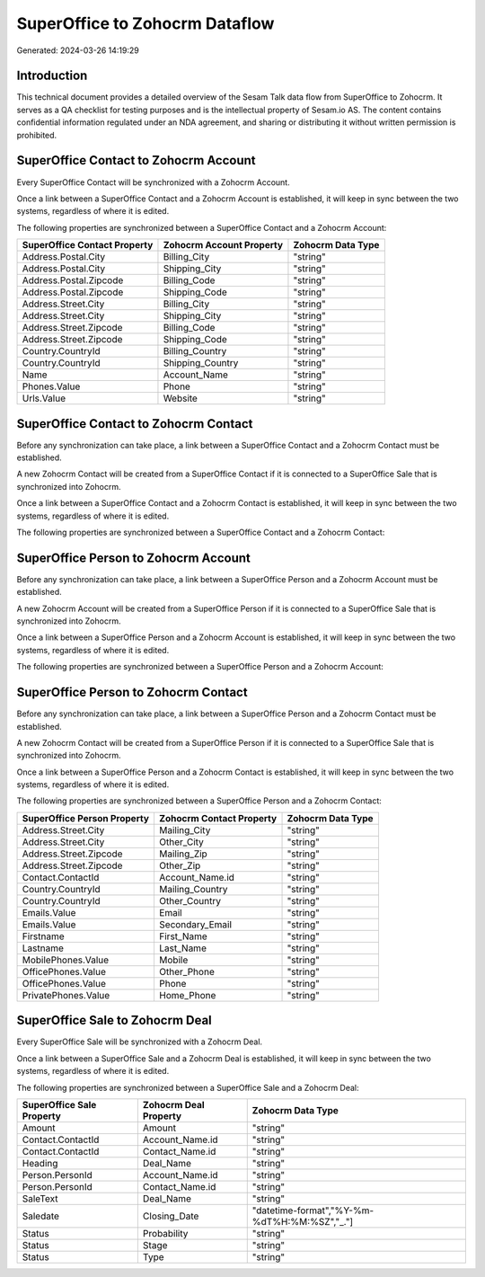 ===============================
SuperOffice to Zohocrm Dataflow
===============================

Generated: 2024-03-26 14:19:29

Introduction
------------

This technical document provides a detailed overview of the Sesam Talk data flow from SuperOffice to Zohocrm. It serves as a QA checklist for testing purposes and is the intellectual property of Sesam.io AS. The content contains confidential information regulated under an NDA agreement, and sharing or distributing it without written permission is prohibited.

SuperOffice Contact to Zohocrm Account
--------------------------------------
Every SuperOffice Contact will be synchronized with a Zohocrm Account.

Once a link between a SuperOffice Contact and a Zohocrm Account is established, it will keep in sync between the two systems, regardless of where it is edited.

The following properties are synchronized between a SuperOffice Contact and a Zohocrm Account:

.. list-table::
   :header-rows: 1

   * - SuperOffice Contact Property
     - Zohocrm Account Property
     - Zohocrm Data Type
   * - Address.Postal.City
     - Billing_City
     - "string"
   * - Address.Postal.City
     - Shipping_City
     - "string"
   * - Address.Postal.Zipcode
     - Billing_Code
     - "string"
   * - Address.Postal.Zipcode
     - Shipping_Code
     - "string"
   * - Address.Street.City
     - Billing_City
     - "string"
   * - Address.Street.City
     - Shipping_City
     - "string"
   * - Address.Street.Zipcode
     - Billing_Code
     - "string"
   * - Address.Street.Zipcode
     - Shipping_Code
     - "string"
   * - Country.CountryId
     - Billing_Country
     - "string"
   * - Country.CountryId
     - Shipping_Country
     - "string"
   * - Name
     - Account_Name
     - "string"
   * - Phones.Value
     - Phone
     - "string"
   * - Urls.Value
     - Website
     - "string"


SuperOffice Contact to Zohocrm Contact
--------------------------------------
Before any synchronization can take place, a link between a SuperOffice Contact and a Zohocrm Contact must be established.

A new Zohocrm Contact will be created from a SuperOffice Contact if it is connected to a SuperOffice Sale that is synchronized into Zohocrm.

Once a link between a SuperOffice Contact and a Zohocrm Contact is established, it will keep in sync between the two systems, regardless of where it is edited.

The following properties are synchronized between a SuperOffice Contact and a Zohocrm Contact:

.. list-table::
   :header-rows: 1

   * - SuperOffice Contact Property
     - Zohocrm Contact Property
     - Zohocrm Data Type


SuperOffice Person to Zohocrm Account
-------------------------------------
Before any synchronization can take place, a link between a SuperOffice Person and a Zohocrm Account must be established.

A new Zohocrm Account will be created from a SuperOffice Person if it is connected to a SuperOffice Sale that is synchronized into Zohocrm.

Once a link between a SuperOffice Person and a Zohocrm Account is established, it will keep in sync between the two systems, regardless of where it is edited.

The following properties are synchronized between a SuperOffice Person and a Zohocrm Account:

.. list-table::
   :header-rows: 1

   * - SuperOffice Person Property
     - Zohocrm Account Property
     - Zohocrm Data Type


SuperOffice Person to Zohocrm Contact
-------------------------------------
Before any synchronization can take place, a link between a SuperOffice Person and a Zohocrm Contact must be established.

A new Zohocrm Contact will be created from a SuperOffice Person if it is connected to a SuperOffice Sale that is synchronized into Zohocrm.

Once a link between a SuperOffice Person and a Zohocrm Contact is established, it will keep in sync between the two systems, regardless of where it is edited.

The following properties are synchronized between a SuperOffice Person and a Zohocrm Contact:

.. list-table::
   :header-rows: 1

   * - SuperOffice Person Property
     - Zohocrm Contact Property
     - Zohocrm Data Type
   * - Address.Street.City
     - Mailing_City
     - "string"
   * - Address.Street.City
     - Other_City
     - "string"
   * - Address.Street.Zipcode
     - Mailing_Zip
     - "string"
   * - Address.Street.Zipcode
     - Other_Zip
     - "string"
   * - Contact.ContactId
     - Account_Name.id
     - "string"
   * - Country.CountryId
     - Mailing_Country
     - "string"
   * - Country.CountryId
     - Other_Country
     - "string"
   * - Emails.Value
     - Email
     - "string"
   * - Emails.Value
     - Secondary_Email
     - "string"
   * - Firstname
     - First_Name
     - "string"
   * - Lastname
     - Last_Name
     - "string"
   * - MobilePhones.Value
     - Mobile
     - "string"
   * - OfficePhones.Value
     - Other_Phone
     - "string"
   * - OfficePhones.Value
     - Phone
     - "string"
   * - PrivatePhones.Value
     - Home_Phone
     - "string"


SuperOffice Sale to Zohocrm Deal
--------------------------------
Every SuperOffice Sale will be synchronized with a Zohocrm Deal.

Once a link between a SuperOffice Sale and a Zohocrm Deal is established, it will keep in sync between the two systems, regardless of where it is edited.

The following properties are synchronized between a SuperOffice Sale and a Zohocrm Deal:

.. list-table::
   :header-rows: 1

   * - SuperOffice Sale Property
     - Zohocrm Deal Property
     - Zohocrm Data Type
   * - Amount
     - Amount
     - "string"
   * - Contact.ContactId
     - Account_Name.id
     - "string"
   * - Contact.ContactId
     - Contact_Name.id
     - "string"
   * - Heading
     - Deal_Name
     - "string"
   * - Person.PersonId
     - Account_Name.id
     - "string"
   * - Person.PersonId
     - Contact_Name.id
     - "string"
   * - SaleText
     - Deal_Name
     - "string"
   * - Saledate
     - Closing_Date
     - "datetime-format","%Y-%m-%dT%H:%M:%SZ","_."]
   * - Status
     - Probability
     - "string"
   * - Status
     - Stage
     - "string"
   * - Status
     - Type
     - "string"

